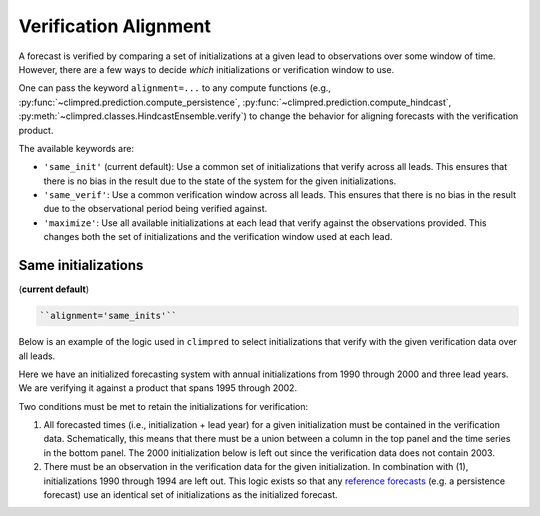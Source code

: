 **********************
Verification Alignment
**********************

A forecast is verified by comparing a set of initializations at a given lead to
observations over some window of time. However, there are a few ways to decide *which*
initializations or verification window to use.

One can pass the keyword ``alignment=...`` to any compute functions (e.g.,
:py:func:`~climpred.prediction.compute_persistence`,
:py:func:`~climpred.prediction.compute_hindcast`,
:py:meth:`~climpred.classes.HindcastEnsemble.verify`) to change the behavior for
aligning forecasts with the verification product.

The available keywords are:

*  ``'same_init'`` (current default): Use a common set of initializations that verify
   across all leads. This ensures that there is no bias in the result due to the state
   of the system for the given initializations.


*  ``'same_verif'``: Use a common verification window across all leads. This ensures that
   there is no bias in the result due to the observational period being verified
   against.


*  ``'maximize'``: Use all available initializations at each lead that verify against
   the observations provided. This changes both the set of initializations and the
   verification window used at each lead.

Same initializations
####################

(**current default**)

.. code::

    ``alignment='same_inits'``

Below is an example of the logic used in ``climpred`` to select initializations that
verify with the given verification data over all leads.

Here we have an initialized forecasting system with annual initializations from 1990
through 2000 and three lead years. We are verifying it against a product that spans 1995
through 2002.

Two conditions must be met to retain the initializations for verification:

1. All forecasted times (i.e., initialization + lead year) for a given initialization
   must be contained in the verification data. Schematically, this means that there must
   be a union between a column in the top panel and the time series in the bottom panel.
   The 2000 initialization below is left out since the verification data does not
   contain 2003.

2. There must be an observation in the verification data for the given initialization.
   In combination with (1), initializations 1990 through 1994 are left out. This logic
   exists so that any `reference forecasts <reference_forecast.html>`__
   (e.g. a persistence forecast) use an identical set of initializations as the
   initialized forecast.

.. image:: images/alignment_plots/same_inits_alignment.png
